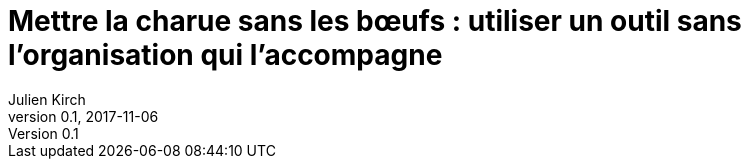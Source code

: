 = Mettre la charue sans les bœufs : utiliser un outil sans l'organisation qui l'accompagne
Julien Kirch
v0.1, 2017-11-06
:article_image: DNt4J1MW0AY4Qwy.jpg
:article_lang: fr
:article_description: Un nouveau pattern

